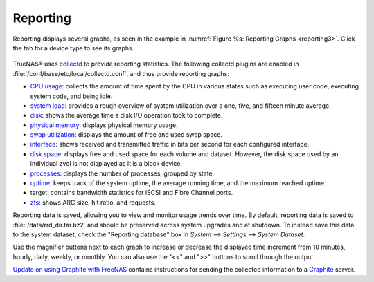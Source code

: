 .. index:: Reporting

.. _Reporting:

Reporting
=========

Reporting displays several graphs, as seen in the example in :numref:`Figure %s: Reporting Graphs <reporting3>`. Click the tab for a device type to see its graphs.

.. _reporting3:

.. figure:: images/reporting3.png

TrueNAS® uses
`collectd <https://collectd.org/>`_
to provide reporting statistics. The following collectd plugins are enabled in :file:`/conf/base/etc/local/collectd.conf`, and thus provide reporting graphs:

*   `CPU usage <https://collectd.org/wiki/index.php/Plugin:CPU>`_: collects the amount of time spent by the CPU in various states such as executing user code,
    executing system code, and being idle.

*   `system load <https://collectd.org/wiki/index.php/Plugin:Load>`_: provides a rough overview of system utilization over a one, five, and fifteen minute
    average.

*   `disk <https://collectd.org/wiki/index.php/Plugin:Disk>`_: shows the average time a disk I/O operation took to complete.

*   `physical memory <https://collectd.org/wiki/index.php/Plugin:Memory>`_: displays physical memory usage.

*   `swap utilization <https://collectd.org/wiki/index.php/Plugin:Swap>`_: displays the amount of free and used swap space.

*   `interface <https://collectd.org/wiki/index.php/Plugin:Interface>`_: shows received and transmitted traffic in bits per second for each configured
    interface.

*   `disk space <https://collectd.org/wiki/index.php/Plugin:DF>`_: displays free and used space for each volume and dataset. However, the disk space used by
    an individual zvol is not displayed as it is a block device.

*   `processes <https://collectd.org/wiki/index.php/Plugin:Processes>`_: displays the number of processes, grouped by state.

*   `uptime <https://collectd.org/wiki/index.php/Plugin:Uptime>`_: keeps track of the system uptime, the average running time, and the maximum reached uptime.

*   target: contains bandwidth statistics for iSCSI and Fibre Channel ports.

*   `zfs <https://collectd.org/wiki/index.php/Plugin:ZFS_ARC>`_: shows ARC size, hit ratio, and requests.

Reporting data is saved, allowing you to view and monitor usage trends over time. By default, reporting data is saved to :file:`/data/rrd_dir.tar.bz2` and
should be preserved across system upgrades and at shutdown. To instead save this data to the system dataset, check the "Reporting database" box in `System -->
Settings --> System Dataset`.

Use the magnifier buttons next to each graph to increase or decrease the displayed time increment from 10 minutes, hourly, daily, weekly, or monthly. You can
also use the "<<" and ">>" buttons to scroll through the output.

`Update on using Graphite with FreeNAS <http://cmhramblings.blogspot.com/2015/12/update-on-using-graphite-with-freenas.html>`_ contains instructions for sending the collected information to
a `Graphite <http://graphite.wikidot.com/>`_ server.